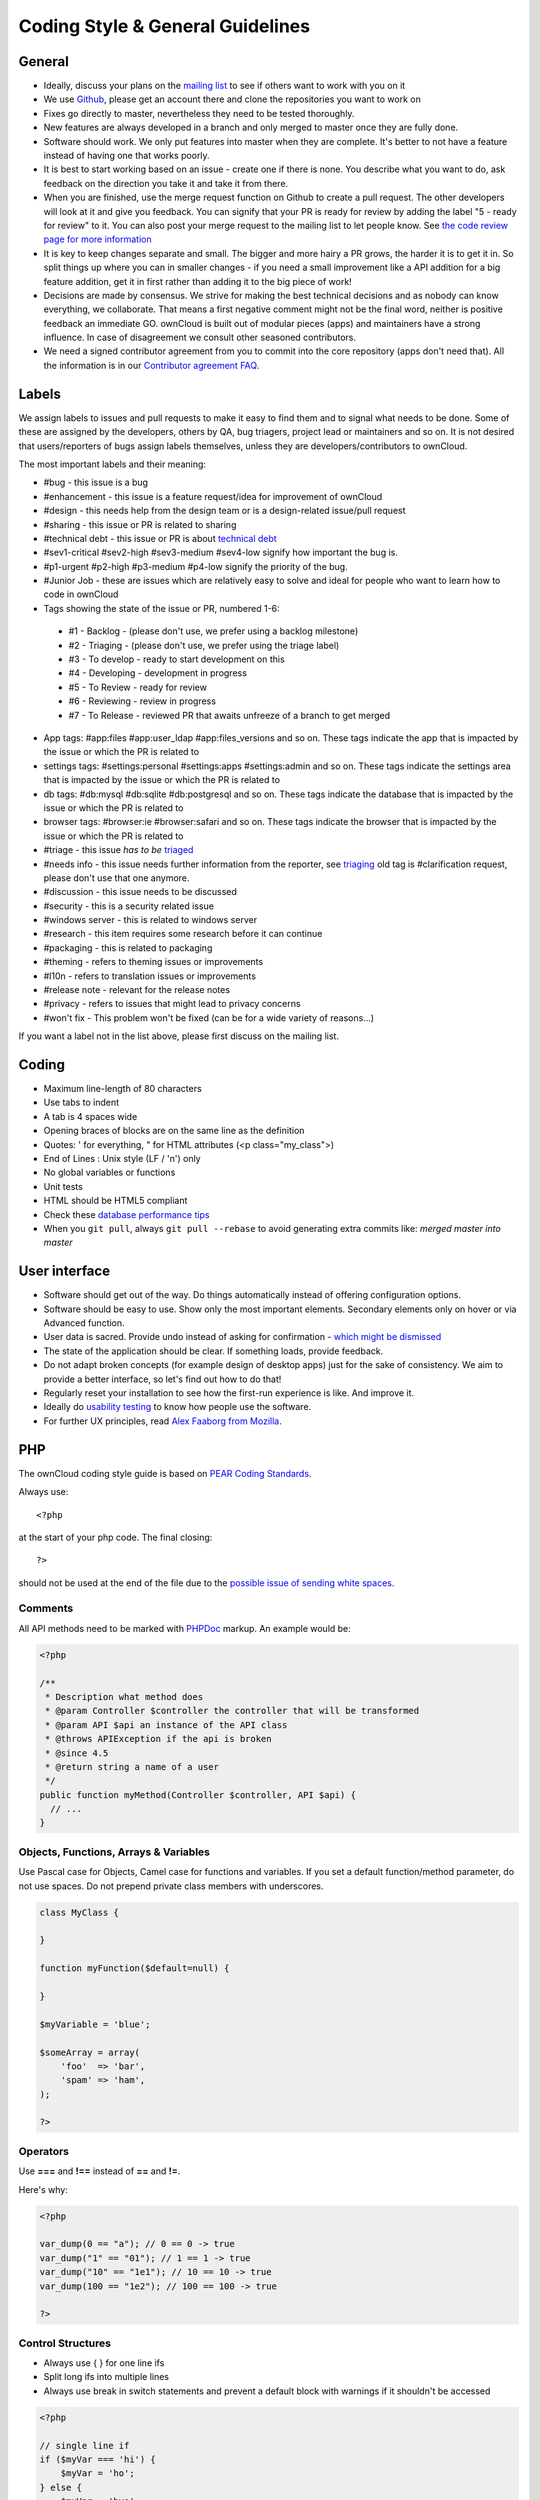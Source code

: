 Coding Style & General Guidelines
=================================

.. sectionauthor:: Bernhard Posselt <dev@bernhard-posselt.com>

General
-------

* Ideally, discuss your plans on the `mailing list <http://mailman.owncloud.org/mailman/listinfo/devel>`_ to see if others want to work with you on it
* We use `Github <http://github.com/owncloud>`_, please get an account there and clone the repositories you want to work on
* Fixes go directly to master, nevertheless they need to be tested thoroughly.
* New features are always developed in a branch and only merged to master once they are fully done.
* Software should work. We only put features into master when they are complete. It's better to not have a feature instead of having one that works poorly.
* It is best to start working based on an issue - create one if there is none. You describe what you want to do, ask feedback on the direction you take it and take it from there.
* When you are finished, use the merge request function on Github to create a pull request. The other developers will look at it and give you feedback. You can signify that your PR is ready for review by adding the label "5 - ready for review" to it. You can also post your merge request to the mailing list to let people know. See `the code review page for more information <../bugtracker/codereviews.html>`_
* It is key to keep changes separate and small. The bigger and more hairy a PR grows, the harder it is to get it in. So split things up where you can in smaller changes - if you need a small improvement like a API addition for a big feature addition, get it in first rather than adding it to the big piece of work!
* Decisions are made by consensus. We strive for making the best technical decisions and as nobody can know everything, we collaborate. That means a first negative comment might not be the final word, neither is positive feedback an immediate GO. ownCloud is built out of modular pieces (apps) and maintainers have a strong influence. In case of disagreement we consult other seasoned contributors.
* We need a signed contributor agreement from you to commit into the core repository (apps don't need that). All the information is in our `Contributor agreement FAQ <http://owncloud.org/contribute/agreement/>`_.

Labels
------
We assign labels to issues and pull requests to make it easy to find them and to signal what needs to be done. Some of these are assigned by the developers, others by QA, bug triagers, project lead or maintainers and so on. It is not desired that users/reporters of bugs assign labels themselves, unless they are developers/contributors to ownCloud.

The most important labels and their meaning:

* #bug - this issue is a bug
* #enhancement - this issue is a feature request/idea for improvement of ownCloud
* #design - this needs help from the design team or is a design-related issue/pull request
* #sharing - this issue or PR is related to sharing
* #technical debt - this issue or PR is about `technical debt <http://en.wikipedia.org/wiki/Technical_debt>`_
* #sev1-critical #sev2-high #sev3-medium #sev4-low signify how important the bug is.
* #p1-urgent #p2-high #p3-medium #p4-low signify the priority of the bug.
* #Junior Job - these are issues which are relatively easy to solve and ideal for people who want to learn how to code in ownCloud
* Tags showing the state of the issue or PR, numbered 1-6:
 * #1 - Backlog - (please don't use, we prefer using a backlog milestone)
 * #2 - Triaging - (please don't use, we prefer using the triage label)
 * #3 - To develop - ready to start development on this
 * #4 - Developing - development in progress
 * #5 - To Review - ready for review
 * #6 - Reviewing - review in progress
 * #7 - To Release - reviewed PR that awaits unfreeze of a branch to get merged
* App tags: #app:files #app:user_ldap #app:files_versions and so on. These tags indicate the app that is impacted by the issue or which the PR is related to
* settings tags: #settings:personal #settings:apps #settings:admin and so on. These tags indicate the settings area that is impacted by the issue or which the PR is related to
* db tags: #db:mysql #db:sqlite #db:postgresql and so on. These tags indicate the database that is impacted by the issue or which the PR is related to
* browser tags: #browser:ie #browser:safari and so on. These tags indicate the browser that is impacted by the issue or which the PR is related to
* #triage - this issue *has to be* `triaged <../bugtracker/triaging.html>`_
* #needs info - this issue needs further information from the reporter, see `triaging <../bugtracker/triaging.html>`_ old tag is #clarification request, please don't use that one anymore.
* #discussion - this issue needs to be discussed
* #security - this is a security related issue
* #windows server - this is related to windows server
* #research - this item requires some research before it can continue
* #packaging - this is related to packaging
* #theming - refers to theming issues or improvements
* #l10n - refers to translation issues or improvements
* #release note - relevant for the release notes
* #privacy - refers to issues that might lead to privacy concerns
* #won't fix - This problem won't be fixed (can be for a wide variety of reasons...)

If you want a label not in the list above, please first discuss on the mailing list.

Coding
------
* Maximum line-length of 80 characters
* Use tabs to indent
* A tab is 4 spaces wide
* Opening braces of blocks are on the same line as the definition
* Quotes: ' for everything, " for HTML attributes (<p class="my_class">)
* End of Lines : Unix style (LF / '\n') only
* No global variables or functions
* Unit tests
* HTML should be HTML5 compliant
* Check these `database performance tips <http://mailman.owncloud.org/pipermail/devel/2014-June/000262.html>`_
* When you ``git pull``, always ``git pull --rebase`` to avoid generating extra commits like: *merged master into master*


User interface
--------------
* Software should get out of the way. Do things automatically instead of offering configuration options.
* Software should be easy to use. Show only the most important elements. Secondary elements only on hover or via Advanced function.
* User data is sacred. Provide undo instead of asking for confirmation - `which might be dismissed <http://www.alistapart.com/articles/neveruseawarning/>`_
* The state of the application should be clear. If something loads, provide feedback.
* Do not adapt broken concepts (for example design of desktop apps) just for the sake of consistency. We aim to provide a better interface, so let's find out how to do that!
* Regularly reset your installation to see how the first-run experience is like. And improve it.
* Ideally do `usability testing <http://jancborchardt.net/usability-in-free-software>`_ to know how people use the software.
* For further UX principles, read `Alex Faaborg from Mozilla <http://uxmag.com/articles/quantifying-usability>`_.

PHP
---
The ownCloud coding style guide is based on `PEAR Coding Standards <http://pear.php.net/manual/en/standards.php>`_.

Always use::

  <?php

at the start of your php code. The final closing::

  ?>

should not be used at the end of the file due to the `possible issue of sending white spaces <http://stackoverflow.com/questions/4410704/php-closing-tag>`_.

Comments
^^^^^^^^
All API methods need to be marked with `PHPDoc <http://en.wikipedia.org/wiki/PHPDoc>`_ markup. An example would be:

.. code-block:: php

  <?php

  /**
   * Description what method does
   * @param Controller $controller the controller that will be transformed
   * @param API $api an instance of the API class
   * @throws APIException if the api is broken
   * @since 4.5
   * @return string a name of a user
   */
  public function myMethod(Controller $controller, API $api) {
    // ...
  }

Objects, Functions, Arrays & Variables
^^^^^^^^^^^^^^^^^^^^^^^^^^^^^^^^^^^^^^
Use Pascal case for Objects, Camel case for functions and variables. If you set
a default function/method parameter, do not use spaces. Do not prepend private
class members with underscores.

.. code-block:: javascript

  class MyClass {

  }

  function myFunction($default=null) {

  }

  $myVariable = 'blue';

  $someArray = array(
      'foo'  => 'bar',
      'spam' => 'ham',
  );

  ?>


Operators
^^^^^^^^^
Use **===** and **!==** instead of **==** and **!=**.

Here's why:

.. code-block:: php

  <?php

  var_dump(0 == "a"); // 0 == 0 -> true
  var_dump("1" == "01"); // 1 == 1 -> true
  var_dump("10" == "1e1"); // 10 == 10 -> true
  var_dump(100 == "1e2"); // 100 == 100 -> true

  ?>

Control Structures
^^^^^^^^^^^^^^^^^^
* Always use { } for one line ifs
* Split long ifs into multiple lines
* Always use break in switch statements and prevent a default block with warnings if it shouldn't be accessed

.. code-block:: php

  <?php

  // single line if
  if ($myVar === 'hi') {
      $myVar = 'ho';
  } else {
      $myVar = 'bye';
  }

  // long ifs
  if (   $something === 'something'
      || $condition2
      && $condition3
  ) {
    // your code
  }

  // for loop
  for ($i = 0; $i < 4; $i++) {
      // your code
  }

  switch ($condition) {
      case 1:
          // action1
          break;

      case 2:
          // action2;
          break;

      default:
          // defaultaction;
          break;
  }

  ?>

Unit tests
^^^^^^^^^^
Unit tests must always extend the ``\Test\TestCase`` class, which takes care
of cleaning up the installation after the test.

If a test is run with multiple different values, a data provider must be used.
The name of the data provider method must not start with ``test`` and must end
with ``Data``.

.. code-block:: php

    <?php
    namespace Test;
    class Dummy extends \Test\TestCase {
        public function dummyData() {
            return array(
                array(1, true),
                array(2, false),
            );
        }

        /**
         * @dataProvider dummyData
         */
        public function testDummy($input, $expected) {
            $this->assertEquals($expected, \Dummy::method($input));
        }
    }


JavaScript
----------
In general take a look at `JSLint <http://www.jslint.com/lint.html>`_ without the whitespace rules.

* Use a :file:`js/main.js` or :file:`js/app.js` where your program is started
* Complete every statement with a **;**
* Use **var** to limit variable to local scope
* To keep your code local, wrap everything in a self executing function. To access global objects or export things to the global namespace, pass all global objects to the self executing function.
* Use JavaScript strict mode
* Use a global namespace object where you bind publicly used functions and objects to

**DO**:

.. code-block:: javascript

  // set up namespace for sharing across multiple files
  var MyApp = MyApp || {};

  (function(window, $, exports, undefined) {
      'use strict';

      // if this function or object should be global, attach it to the namespace
      exports.myGlobalFunction = function(params) {
          return params;
      };

  })(window, jQuery, MyApp);


**DONT** (Seriously):

.. code-block:: javascript

  // This does not only make everything global but you're programming
  // JavaScript like C functions with namespaces
  MyApp = {
      myFunction:function(params) {
          return params;
      },
      ...
  };

Objects & Inheritance
^^^^^^^^^^^^^^^^^^^^^
Try to use OOP in your JavaScript to make your code reusable and flexible.

This is how you'd do inheritance in JavaScript:

.. code-block:: javascript

  // create parent object and bind methods to it
  var ParentObject = function(name) {
      this.name = name;
  };

  ParentObject.prototype.sayHello = function() {
      console.log(this.name);
  }


  // create childobject, call parents constructor and inherit methods
  var ChildObject = function(name, age) {
      ParentObject.call(this, name);
      this.age = age;
  };

  ChildObject.prototype = Object.create(ParentObject.prototype);

  // overwrite parent method
  ChildObject.prototype.sayHello = function() {
      // call parent method if you want to
      ParentObject.prototype.sayHello.call(this);
      console.log('childobject');
  };

  var child = new ChildObject('toni', 23);

  // prints:
  // toni
  // childobject
  child.sayHello();

Objects, Functions & Variables
^^^^^^^^^^^^^^^^^^^^^^^^^^^^^^
Use Pascal case for Objects, Camel case for functions and variables.

.. code-block:: javascript

  var MyObject = function() {
      this.attr = "hi";
  };

  var myFunction = function() {
      return true;
  };

  var myVariable = 'blue';

  var objectLiteral = {
      value1: 'somevalue'
  };


Operators
^^^^^^^^^
Use **===** and **!==** instead of **==** and **!=**.

Here's why:

.. code-block:: javascript

  '' == '0'           // false
  0 == ''             // true
  0 == '0'            // true

  false == 'false'    // false
  false == '0'        // true

  false == undefined  // false
  false == null       // false
  null == undefined   // true

  ' \t\r\n ' == 0     // true

Control Structures
^^^^^^^^^^^^^^^^^^
* Always use { } for one line ifs
* Split long ifs into multiple lines
* Always use break in switch statements and prevent a default block with warnings if it shouldn't be accessed

**DO**:

.. code-block:: javascript

  // single line if
  if (myVar === 'hi') {
      myVar = 'ho';
  } else {
      myVar = 'bye';
  }

  // long ifs
  if (   something === 'something'
      || condition2
      && condition3
  ) {
    // your code
  }

  // for loop
  for (var i = 0; i < 4; i++) {
      // your code
  }

  // switch
  switch (value) {

      case 'hi':
          // yourcode
          break;

      default:
          console.warn('Entered undefined default block in switch');
          break;
  }


CSS
---
Take a look at the `Writing Tactical CSS & HTML <http://www.youtube.com/watch?v=hou2wJCh3XE&feature=plcp>`_ video on YouTube.

Don't bind your CSS too much to your HTML structure and try to avoid IDs. Also try to make your CSS reusable by grouping common attributes into classes.

**DO**:

.. code-block:: css

  .list {
      list-style-type: none;
  }

  .list > .list_item {
      display: inline-block;
  }

  .important_list_item {
      color: red;
  }

**DON'T**:

.. code-block:: css

  #content .myHeader ul {
      list-style-type: none;
  }

  #content .myHeader ul li.list_item {
      color: red;
      display: inline-block;
  }

**TBD**
